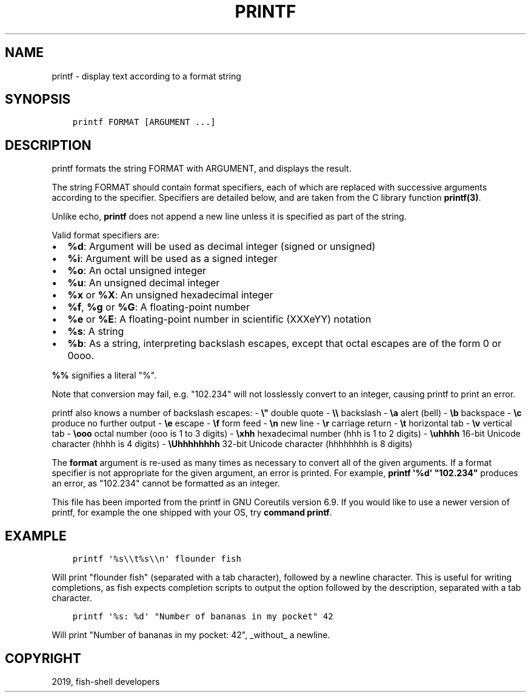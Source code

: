 .\" Man page generated from reStructuredText.
.
.TH "PRINTF" "1" "Feb 12, 2020" "3.1" "fish-shell"
.SH NAME
printf \- display text according to a format string
.
.nr rst2man-indent-level 0
.
.de1 rstReportMargin
\\$1 \\n[an-margin]
level \\n[rst2man-indent-level]
level margin: \\n[rst2man-indent\\n[rst2man-indent-level]]
-
\\n[rst2man-indent0]
\\n[rst2man-indent1]
\\n[rst2man-indent2]
..
.de1 INDENT
.\" .rstReportMargin pre:
. RS \\$1
. nr rst2man-indent\\n[rst2man-indent-level] \\n[an-margin]
. nr rst2man-indent-level +1
.\" .rstReportMargin post:
..
.de UNINDENT
. RE
.\" indent \\n[an-margin]
.\" old: \\n[rst2man-indent\\n[rst2man-indent-level]]
.nr rst2man-indent-level -1
.\" new: \\n[rst2man-indent\\n[rst2man-indent-level]]
.in \\n[rst2man-indent\\n[rst2man-indent-level]]u
..
.SH SYNOPSIS
.INDENT 0.0
.INDENT 3.5
.sp
.nf
.ft C
printf FORMAT [ARGUMENT ...]
.ft P
.fi
.UNINDENT
.UNINDENT
.SH DESCRIPTION
.sp
printf formats the string FORMAT with ARGUMENT, and displays the result.
.sp
The string FORMAT should contain format specifiers, each of which are replaced with successive arguments according to the specifier. Specifiers are detailed below, and are taken from the C library function \fBprintf(3)\fP\&.
.sp
Unlike echo, \fBprintf\fP does not append a new line unless it is specified as part of the string.
.sp
Valid format specifiers are:
.INDENT 0.0
.IP \(bu 2
\fB%d\fP: Argument will be used as decimal integer (signed or unsigned)
.IP \(bu 2
\fB%i\fP: Argument will be used as a signed integer
.IP \(bu 2
\fB%o\fP: An octal unsigned integer
.IP \(bu 2
\fB%u\fP: An unsigned decimal integer
.IP \(bu 2
\fB%x\fP or \fB%X\fP: An unsigned hexadecimal integer
.IP \(bu 2
\fB%f\fP, \fB%g\fP or \fB%G\fP: A floating\-point number
.IP \(bu 2
\fB%e\fP or \fB%E\fP: A floating\-point number in scientific (XXXeYY) notation
.IP \(bu 2
\fB%s\fP: A string
.IP \(bu 2
\fB%b\fP: As a string, interpreting backslash escapes, except that octal escapes are of the form 0 or 0ooo.
.UNINDENT
.sp
\fB%%\fP signifies a literal "%".
.sp
Note that conversion may fail, e.g. "102.234" will not losslessly convert to an integer, causing printf to print an error.
.sp
printf also knows a number of backslash escapes:
\- \fB\e"\fP double quote
\- \fB\e\e\fP backslash
\- \fB\ea\fP alert (bell)
\- \fB\eb\fP backspace
\- \fB\ec\fP produce no further output
\- \fB\ee\fP escape
\- \fB\ef\fP form feed
\- \fB\en\fP new line
\- \fB\er\fP carriage return
\- \fB\et\fP horizontal tab
\- \fB\ev\fP vertical tab
\- \fB\eooo\fP octal number (ooo is 1 to 3 digits)
\- \fB\exhh\fP hexadecimal number (hhh is 1 to 2 digits)
\- \fB\euhhhh\fP 16\-bit Unicode character (hhhh is 4 digits)
\- \fB\eUhhhhhhhh\fP 32\-bit Unicode character (hhhhhhhh is 8 digits)
.sp
The \fBformat\fP argument is re\-used as many times as necessary to convert all of the given arguments. If a format specifier is not appropriate for the given argument, an error is printed. For example, \fBprintf \(aq%d\(aq "102.234"\fP produces an error, as "102.234" cannot be formatted as an integer.
.sp
This file has been imported from the printf in GNU Coreutils version 6.9. If you would like to use a newer version of printf, for example the one shipped with your OS, try \fBcommand printf\fP\&.
.SH EXAMPLE
.INDENT 0.0
.INDENT 3.5
.sp
.nf
.ft C
printf \(aq%s\e\et%s\e\en\(aq flounder fish
.ft P
.fi
.UNINDENT
.UNINDENT
.sp
Will print "flounder    fish" (separated with a tab character), followed by a newline character. This is useful for writing completions, as fish expects completion scripts to output the option followed by the description, separated with a tab character.
.INDENT 0.0
.INDENT 3.5
.sp
.nf
.ft C
printf \(aq%s: %d\(aq "Number of bananas in my pocket" 42
.ft P
.fi
.UNINDENT
.UNINDENT
.sp
Will print "Number of bananas in my pocket: 42", _without_ a newline.
.SH COPYRIGHT
2019, fish-shell developers
.\" Generated by docutils manpage writer.
.
